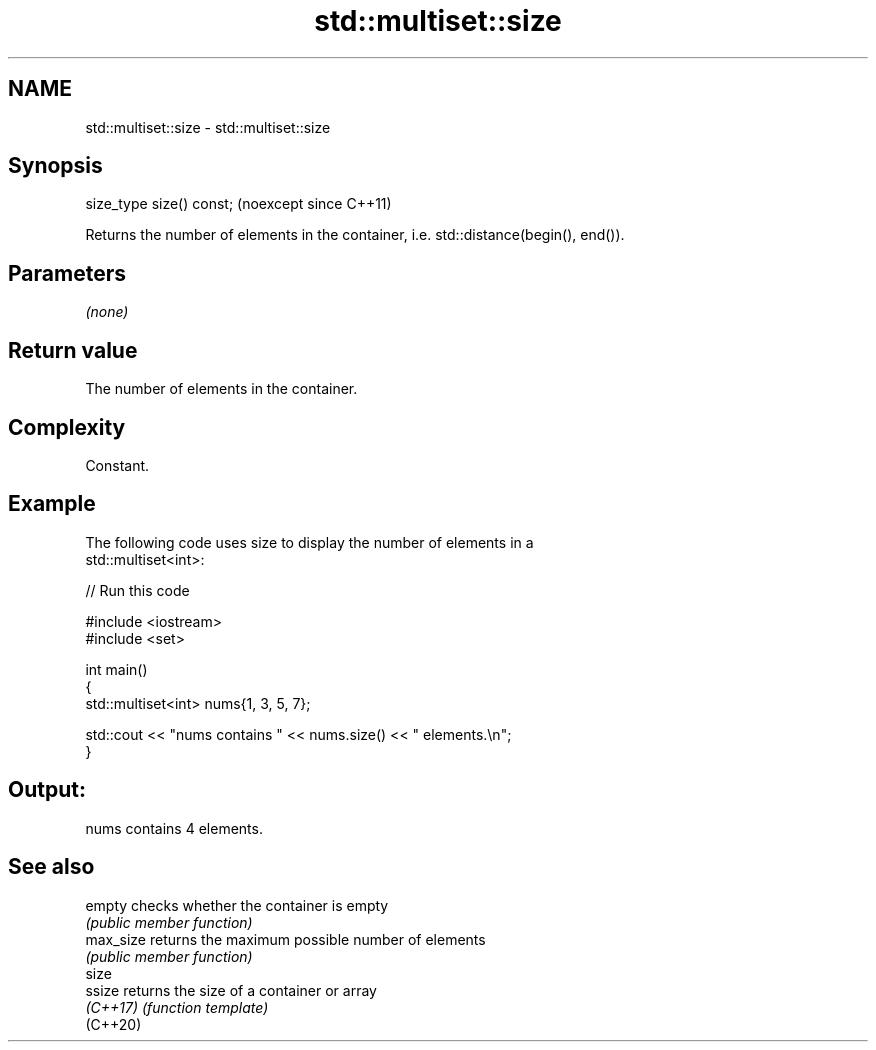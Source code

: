 .TH std::multiset::size 3 "2024.06.10" "http://cppreference.com" "C++ Standard Libary"
.SH NAME
std::multiset::size \- std::multiset::size

.SH Synopsis
   size_type size() const;  (noexcept since C++11)

   Returns the number of elements in the container, i.e. std::distance(begin(), end()).

.SH Parameters

   \fI(none)\fP

.SH Return value

   The number of elements in the container.

.SH Complexity

   Constant.

.SH Example

   

   The following code uses size to display the number of elements in a
   std::multiset<int>:

   
// Run this code

 #include <iostream>
 #include <set>
  
 int main()
 {
     std::multiset<int> nums{1, 3, 5, 7};
  
     std::cout << "nums contains " << nums.size() << " elements.\\n";
 }

.SH Output:

 nums contains 4 elements.

.SH See also

   empty    checks whether the container is empty
            \fI(public member function)\fP 
   max_size returns the maximum possible number of elements
            \fI(public member function)\fP 
   size
   ssize    returns the size of a container or array
   \fI(C++17)\fP  \fI(function template)\fP 
   (C++20)
